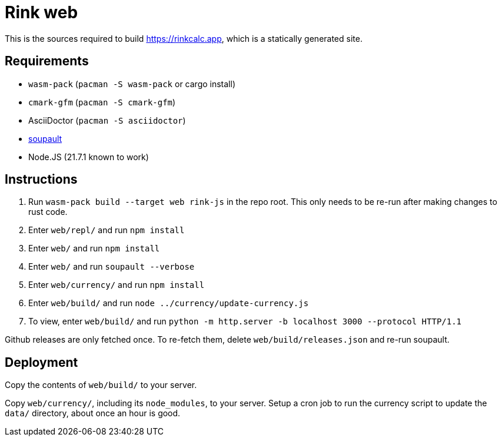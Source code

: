 = Rink web

This is the sources required to build https://rinkcalc.app, which is
a statically generated site.

== Requirements

* `wasm-pack` (`pacman -S wasm-pack` or cargo install)
* `cmark-gfm` (`pacman -S cmark-gfm`)
* AsciiDoctor (`pacman -S asciidoctor`)
* https://soupault.app/install/[soupault]
* Node.JS (21.7.1 known to work)

== Instructions

1. Run `wasm-pack build --target web rink-js` in the repo root. This
   only needs to be re-run after making changes to rust code.
2. Enter `web/repl/` and run `npm install`
3. Enter `web/` and run `npm install`
4. Enter `web/` and run `soupault --verbose`
5. Enter `web/currency/` and run `npm install`
6. Enter `web/build/` and run `node ../currency/update-currency.js`
7. To view, enter `web/build/` and run `python -m http.server -b
   localhost 3000 --protocol HTTP/1.1`

Github releases are only fetched once. To re-fetch them, delete
`web/build/releases.json` and re-run soupault.

== Deployment

Copy the contents of `web/build/` to your server.

Copy `web/currency/`, including its `node_modules`, to your server.
Setup a cron job to run the currency script to update the `data/`
directory, about once an hour is good.
